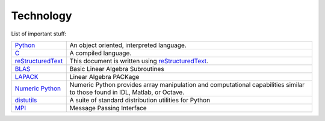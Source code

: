 .. _technology:

==========
Technology
==========

List of important stuff:

=================  ======================================================
Python_
                   An object oriented, interpreted language.

`C`_
                   A compiled language.

reStructuredText_
                   This document is written using reStructuredText_.

BLAS_
                   Basic Linear Algebra Subroutines

LAPACK_
                   Linear Algebra PACKage

`Numeric Python`_
                   Numeric Python provides array manipulation and
                   computational capabilities similar to those found
                   in IDL, Matlab, or Octave.  

distutils_
                   A suite of standard distribution utilities for Python

MPI_
                   Message Passing Interface
=================  ======================================================


.. _Python: http://www.python.org 
.. _C: http://www.open-std.org/jtc1/sc22/open/n2794/n2794.pdf
.. _reStructuredText: http://docutils.sourceforge.net/rst.html
.. _docutils: http://docutils.sourceforge.net
.. _BLAS: http://www.netlib.org/blas
.. _LAPACK: http://www.netlib.org/lapack
.. _Numeric Python: http://numpy.sf.net
.. _distutils: http://www.python.org/sigs/distutils-sig
.. _MPI: http://www.mpi-forum.org
.. _FFTW: http://www.fftw.org
